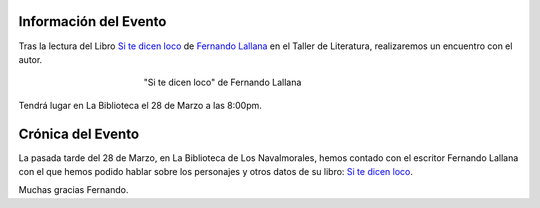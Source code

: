 .. title: Encuentro con el Autor Fernando Lallana
.. slug: encuentro-fernando-lallana
.. date: 2017-04-03 18:00
.. tags: Talleres, Actividades, Taller de Literatura
.. description: Encuentro con el Autor Fernando Lallana
.. type: micro
.. previewimage: /2017/encuentro.con.Fernando.Lallana.png

Información del Evento
======================

Tras la lectura del Libro `Si te dicen loco <http://www.editorialcelya.com/si-te-dicen-loco>`_ de `Fernando Lallana <https://twitter.com/flallanam>`_ en el Taller de Literatura, realizaremos un encuentro con el autor.

.. figure:: http://www.editorialcelya.com/pics/contenido/A.%20PORTADA.%20web.%20SI%20TE%20DICEN%20LOCO.jpg
  :align: center
  :figwidth: 400

  "Si te dicen loco" de Fernando Lallana

Tendrá lugar en La Biblioteca el 28 de Marzo a las 8:00pm.

.. figure:: /2017/encuentro.con.Fernando.Lallana/encuentro.con.Fernando.Lallana.png
  :align: center
  :figwidth: 800


Crónica del Evento
==================

La pasada tarde del 28 de Marzo, en La Biblioteca de Los Navalmorales, hemos contado con el escritor Fernando Lallana con el que hemos podido hablar sobre los personajes y otros datos de su libro: `Si te dicen loco <http://www.editorialcelya.com/si-te-dicen-loco>`_. 

Muchas gracias Fernando.

.. slides::

  /2017/encuentro.con.Fernando.Lallana/encuentro.con.Fernando.Lallana1.jpg
  /2017/encuentro.con.Fernando.Lallana/encuentro.con.Fernando.Lallana2.jpg
  /2017/encuentro.con.Fernando.Lallana/encuentro.con.Fernando.Lallana3.jpg
  /2017/encuentro.con.Fernando.Lallana/encuentro.con.Fernando.Lallana4.jpg
